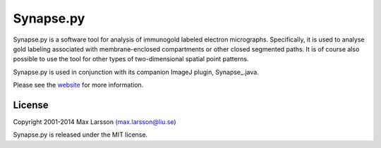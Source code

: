 ==========
Synapse.py
==========

Synapse.py is a software tool for analysis of immunogold labeled electron
micrographs. Specifically, it is used to analyse gold labeling associated with 
membrane-enclosed compartments or other closed segmented paths. It is of course
also possible to use the tool for other types of two-dimensional spatial point 
patterns.

Synapse.py is used in conjunction with its companion ImageJ plugin,
Synapse_.java.

Please see the `website <http://www.hu.liu.se/forskning/larsson-max/software>`_ 
for more information.

License
-------
Copyright 2001-2014 Max Larsson `(max.larsson@liu.se) <mailto:max.larsson@liu.se>`_

Synapse.py is released under the MIT license.
